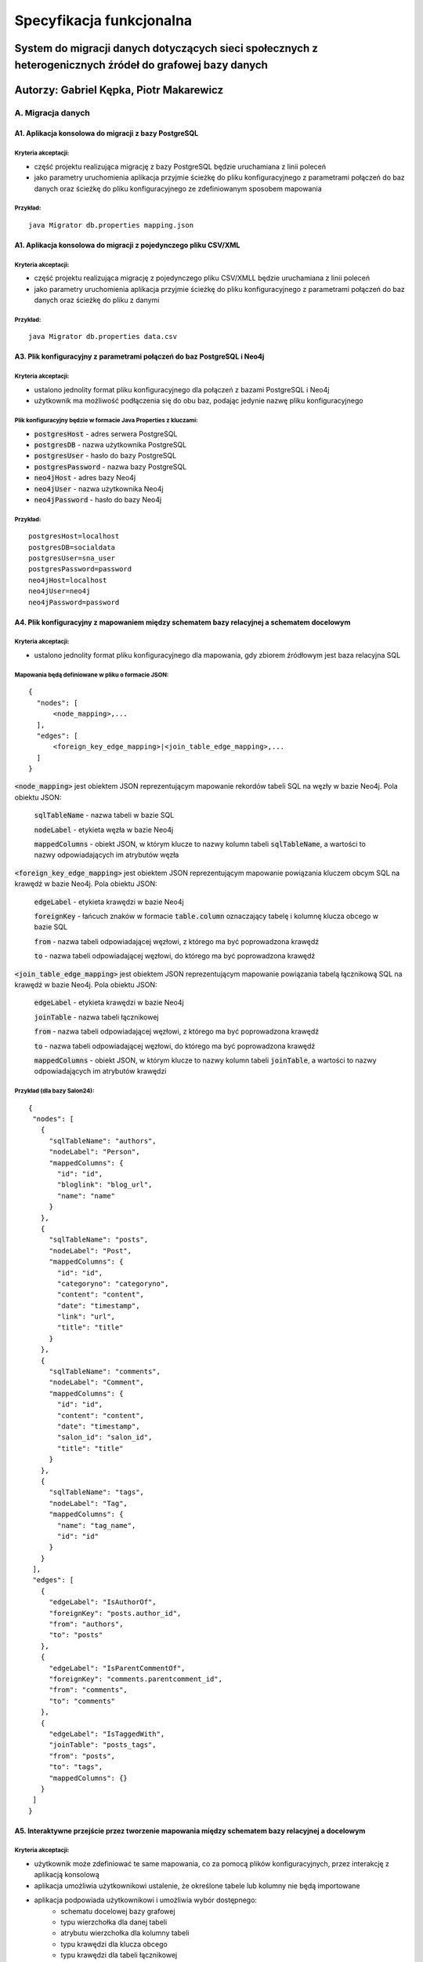 Specyfikacja funkcjonalna
===========================

System do migracji danych dotyczących sieci społecznych z heterogenicznych źródeł do grafowej bazy danych
++++++++++++++++++++++++++++++++++++++++++++++++

Autorzy: Gabriel Kępka, Piotr Makarewicz
++++++++++++++++++++++++++++++++++++++++++++++++

A. Migracja danych
------------------

A1. Aplikacja konsolowa do migracji z bazy PostgreSQL
~~~~~~~~~~~~~~~~~~~~~~~~~~~~~~~~~~~~~~~~~~~~~~
Kryteria akceptacji:
_____________________
* część projektu realizująca migrację z bazy PostgreSQL będzie uruchamiana z linii poleceń
* jako parametry uruchomienia aplikacja przyjmie ścieżkę do pliku konfiguracyjnego z parametrami połączeń do baz danych oraz ścieżkę do pliku konfiguracyjnego ze zdefiniowanym sposobem mapowania

Przykład:
_________

::

  java Migrator db.properties mapping.json
  
A1. Aplikacja konsolowa do migracji z pojedynczego pliku CSV/XML
~~~~~~~~~~~~~~~~~~~~~~~~~~~~~~~~~~~~~~~~~~~~~~
Kryteria akceptacji:
_____________________
* część projektu realizująca migrację z pojedynczego pliku CSV/XMLL będzie uruchamiana z linii poleceń
* jako parametry uruchomienia aplikacja przyjmie ścieżkę do pliku konfiguracyjnego z parametrami połączeń do baz danych oraz ścieżkę do pliku z danymi

Przykład:
_________

::

  java Migrator db.properties data.csv
  
  

A3. Plik konfiguracyjny z parametrami połączeń do baz PostgreSQL i Neo4j
~~~~~~~~~~~~~~~~~~~~~~~~~~~~~~~~~~~~~~~~~~~~~~~~~~~~~~~~~~~~~~~~~~~~~~~~

Kryteria akceptacji:
_____________________
* ustalono jednolity format pliku konfiguracyjnego dla połączeń z bazami PostgreSQL i Neo4j
* użytkownik ma możliwość podłączenia się do obu baz, podając jedynie nazwę pliku konfiguracyjnego
  
Plik konfiguracyjny będzie w formacie Java Properties z kluczami:
____________________________________________________________________________
* :code:`postgresHost` - adres serwera PostgreSQL
* :code:`postgresDB` - nazwa użytkownika PostgreSQL
* :code:`postgresUser` - hasło do bazy PostgreSQL
* :code:`postgresPassword` - nazwa bazy PostgreSQL
* :code:`neo4jHost` - adres bazy Neo4j
* :code:`neo4jUser` - nazwa użytkownika Neo4j
* :code:`neo4jPassword` - hasło do bazy Neo4j

Przykład:
_________
::

  postgresHost=localhost
  postgresDB=socialdata
  postgresUser=sna_user
  postgresPassword=password
  neo4jHost=localhost
  neo4jUser=neo4j
  neo4jPassword=password



A4. Plik konfiguracyjny z mapowaniem między schematem bazy relacyjnej a schematem docelowym
~~~~~~~~~~~~~~~~~~~~~~~~~~~~~~~~~~~~~~~~~~~~~~~~~~~~~~~~~~~~~~~~~~~~~~~~~~~~~~~~~~~~~~~~~~~
Kryteria akceptacji:
____________________
* ustalono jednolity format pliku konfiguracyjnego dla mapowania, gdy zbiorem źródłowym jest baza relacyjna SQL

Mapowania będą definiowane w pliku o formacie JSON:
__________________________________________________

::

  {
    "nodes": [
        <node_mapping>,...
    ],
    "edges": [
        <foreign_key_edge_mapping>|<join_table_edge_mapping>,...
    ]
  }
  
:code:`<node_mapping>` jest obiektem JSON reprezentującym mapowanie rekordów tabeli SQL na węzły w bazie Neo4j. Pola obiektu JSON:

  :code:`sqlTableName` - nazwa tabeli w bazie SQL

  :code:`nodeLabel` - etykieta węzła w bazie Neo4j

  :code:`mappedColumns` - obiekt JSON, w którym klucze to nazwy kolumn tabeli :code:`sqlTableName`, a wartości to nazwy odpowiadających im atrybutów węzła

:code:`<foreign_key_edge_mapping>` jest obiektem JSON reprezentującym mapowanie powiązania kluczem obcym SQL na krawędź w bazie Neo4j. Pola obiektu JSON:

  :code:`edgeLabel` - etykieta krawędzi w bazie Neo4j

  :code:`foreignKey` - łańcuch znaków w formacie :code:`table.column` oznaczający tabelę i kolumnę klucza obcego w bazie SQL

  :code:`from` - nazwa tabeli odpowiadającej węzłowi, z którego ma być poprowadzona krawędź

  :code:`to` - nazwa tabeli odpowiadającej węzłowi, do którego ma być poprowadzona krawędź


:code:`<join_table_edge_mapping>` jest obiektem JSON reprezentującym mapowanie powiązania tabelą łącznikową SQL na krawędź w bazie Neo4j. Pola obiektu JSON:

  :code:`edgeLabel` - etykieta krawędzi w bazie Neo4j

  :code:`joinTable` - nazwa tabeli łącznikowej

  :code:`from` - nazwa tabeli odpowiadającej węzłowi, z którego ma być poprowadzona krawędź

  :code:`to` - nazwa tabeli odpowiadającej węzłowi, do którego ma być poprowadzona krawędź

  :code:`mappedColumns` - obiekt JSON, w którym klucze to nazwy kolumn tabeli :code:`joinTable`, a wartości to nazwy odpowiadających im atrybutów krawędzi

Przykład (dla bazy Salon24):
____________________________

::

 {
  "nodes": [
    {
      "sqlTableName": "authors",
      "nodeLabel": "Person",
      "mappedColumns": {
        "id": "id",
        "bloglink": "blog_url",
        "name": "name"
      }
    },
    {
      "sqlTableName": "posts",
      "nodeLabel": "Post",
      "mappedColumns": {
        "id": "id",
        "categoryno": "categoryno",
        "content": "content",
        "date": "timestamp",
        "link": "url",
        "title": "title"
      }
    },
    {
      "sqlTableName": "comments",
      "nodeLabel": "Comment",
      "mappedColumns": {
        "id": "id",
        "content": "content",
        "date": "timestamp",
        "salon_id": "salon_id",
        "title": "title"
      }
    },
    {
      "sqlTableName": "tags",
      "nodeLabel": "Tag",
      "mappedColumns": {
        "name": "tag_name",
        "id": "id"
      }
    }
  ],
  "edges": [
    {
      "edgeLabel": "IsAuthorOf",
      "foreignKey": "posts.author_id",
      "from": "authors",
      "to": "posts"
    },
    {
      "edgeLabel": "IsParentCommentOf",
      "foreignKey": "comments.parentcomment_id",
      "from": "comments",
      "to": "comments"
    },
    {
      "edgeLabel": "IsTaggedWith",
      "joinTable": "posts_tags",
      "from": "posts",
      "to": "tags",
      "mappedColumns": {}
    }
  ]
 }

A5. Interaktywne przejście przez tworzenie mapowania między schematem bazy relacyjnej a docelowym
~~~~~~~~~~~~~~~~~~~~~~~~~~~~~~~~~~~~~~~~~~~~~~~~~~~~~~~~~~~~~~~~~~~~~~~~~~~~~~~~~~~~~~~~~~~~~~~~~
Kryteria akceptacji:
____________________
* użytkownik może zdefiniować te same mapowania, co za pomocą plików konfiguracyjnych, przez interakcję z aplikacją konsolową
* aplikacja umożliwia użytkownikowi ustalenie, że określone tabele lub kolumny nie będą importowane
* aplikacja podpowiada użytkownikowi i umożliwia wybór dostępnego:
    - schematu docelowej bazy grafowej
    - typu wierzchołka dla danej tabeli
    - atrybutu wierzchołka dla kolumny tabeli
    - typu krawędzi dla klucza obcego
    - typu krawędzi dla tabeli łącznikowej
    - atrybutu krawędzi dla kolumny tabeli łącznikowej

A6. Plik konfiguracyjny z mapowaniem między listą krawędzi w pliku XML a schematem docelowym
~~~~~~~~~~~~~~~~~~~~~~~~~~~~~~~~~~~~~~~~~~~~~~~~~~~~~~~~~~~~~~~~~~~~~~~~~~~~~~~~~~~~~~~~~~~
Kryteria akceptacji:
____________________
* ustalono jednolity format pliku konfiguracyjnego dla mapowania, gdy zbiorem źródłowym jest plik XML z grafem w postaci listy krawędzi
* użytkownik może wybrać w pliku jeden z dostępnych schematów bazy grafowej
* użytkownik może ustalić w pliku mapowanie między tagiem XML a:
        - typem wierzchołka
        - atrybutem wierzchołka
        - typem krawędzi
        - atrybutem krawędzi
* użytkownik może ustalić w pliku, że określone tagi XML nie będą importowane lub są tagami zewnętrznymi dla właściwych danych

A7. Interaktywne przejście przez tworzenie mapowania między listą krawędzi w pliku XML a schematem docelowym
~~~~~~~~~~~~~~~~~~~~~~~~~~~~~~~~~~~~~~~~~~~~~~~~~~~~~~~~~~~~~~~~~~~~~~~~~~~~~~~~~~~~~~~~~~~~~~~~~
Kryteria akceptacji:
____________________
* użytkownik może zdefiniować te same mapowania, co za pomocą plików konfiguracyjnych, przez interakcję z aplikacją konsolową
* aplikacja umożliwia użytkownikowi ustalenie, że określone tagi XML nie będą importowane lub są tagami zewnętrznymi dla właściwych danych
* aplikacja podpowiada użytkownikowi i umożliwia wybór dostępnego:
    - schematu docelowej bazy grafowej
    - typu wierzchołka dla odpowiedniego tagu XML
    - typu krawędzi dla odpowiedniego tagu XML
    - typu atrybutu krawędzi dla odpowiedniego tagu XML wewnątrz tagu odpowiadającego krawędzi
    - typu atrybutu wierzchołka dla odpowiedniego tagu XML wewnątrz tagu odpowiadającego wierzchołkowi

A8. Plik konfiguracyjny z mapowaniem między listą krawędzi w pliku CSV a schematem docelowym
~~~~~~~~~~~~~~~~~~~~~~~~~~~~~~~~~~~~~~~~~~~~~~~~~~~~~~~~~~~~~~~~~~~~~~~~~~~~~~~~~~~~~~~~~~~
Kryteria akceptacji:
____________________
* ustalono jednolity format pliku konfiguracyjnego dla mapowania, gdy zbiorem źródłowym jest plik CSV z grafem w postaci listy krawędzi
* użytkownik może wybrać w pliku jeden z dostępnych schematów bazy grafowej
* aplikacja pozwala na wczytywanie zarówno plików CSV z etykietami kolumn, jak i bez
* użytkownik może ustalić w pliku mapowanie między kolumną a:
        - typem wierzchołka
        - atrybutem wierzchołka
        - atrybutem krawędzi
* użytkownik może ustalić w pliku, że określone kolumny nie będą importowane

A9. Interaktywne przejście przez tworzenie mapowania między listą krawędzi w pliku CSV a schematem docelowym
~~~~~~~~~~~~~~~~~~~~~~~~~~~~~~~~~~~~~~~~~~~~~~~~~~~~~~~~~~~~~~~~~~~~~~~~~~~~~~~~~~~~~~~~~~~~~~~~~
Kryteria akceptacji:
____________________
* użytkownik może zdefiniować te same mapowania, co za pomocą plików konfiguracyjnych, przez interakcję z aplikacją konsolową
* aplikacja umożliwia użytkownikowi ustalenie, że określone kolumny nie będą importowane
* aplikacja podpowiada użytkownikowi i umożliwia wybór dostępnego:
    - schematu docelowej bazy grafowej
    - typu wierzchołka dla odpowiedniej kolumny
    - typu atrybutu krawędzi dla odpowiedniej kolumny
    - typu atrybutu wierzchołka dla odpowiedniej kolumny

A10. Zawężenie przedziału czasowego przy imporcie danych
~~~~~~~~~~~~~~~~~~~~~~~~~~~~~~~~~~~~~~~~~~~~~~~~~~~~~~~~~~~~~~~~~~~~~~~~~~~~~~~~~~~~~~~~~~~~~~~~~
Kryteria akceptacji:
____________________
* aplikacja umożliwia użytkownikowi filtrowanie importowanych danych po jednym lub więcej atrybutach reprezentujących datę i czas
* aplikacja umożliwia użytkownikowi ustalenie przedziału czasowego dla importowanych danych

A11. Rozszerzenie istniejącego grafu
~~~~~~~~~~~~~~~~~~~~~~~~~~~~~~~~~~~~~~~~~~~~~~~~~~~~~~~~~~~~~~~~~~~~~~~~
Kryteria akceptacji:
____________________
* aplikacja pozwala na import nowych danych do już istniejącego grafu

A12. Miary podobieństwa węzłów
~~~~~~~~~~~~~~~~~~~~~~~~~~~~~~~~~~~~~~~~~~~~~~~~~~~~~~~~~~~~~~~~~~~~~~~~~~~~~~~~~~~~~
Kryteria akceptacji:
____________________
* aplikacja rozpoznaje, gdy dane importowane pochodzą z tego samego źródła, co dane w bazie grafowej. Wtedy aplikacja wyznacza miarę podobieństwa między odpowiednimi węzłami
* miara podobieństwa węzłów jest wyznaczana na podstawie wybranych przez użytkownika atrybutów węzłów
 
A13. Scalanie grafu wejściowego i docelowego
~~~~~~~~~~~~~~~~~~~~~~~~~~~~~~~~~~~~~~~~~~~~~~~~~~~~~~~~~~~~~~~~~~~~~~~~~~~~~~~~~~~~~~~~~
Kryteria akceptacji:
____________________
* gdy dane importowane pochodzą z tego samego źródła, co dane w bazie grafowej:
        - aplikacja pozwala użytkownikowi zdecydować, powyżej jakiej wartości miary podobieństwa scalić odpowiednie węzły, a poniżej której uznawać je za osobne
        - w przypadku konfliktu wartości między atrybutami scalanych węzłów aplikacja pozwala użytkownikowi wybrać czy woli zachować wartości źródłowe czy docelowe

B. Analiza sieci
----------------

B1. Zawężenie przedziału czasowego przy analizie sieci
~~~~~~~~~~~~~~~~~~~~~~~~~~~~~~~~~~~~~~~~~~~~~~~~~~~~~~~~~~~~~~~~~~~~~~~~~~~~~~~~~~~~~~~~~~~~~~~~~
Kryteria akceptacji:
____________________
* aplikacja umożliwia użytkownikowi filtrowanie danych wejściowych do danego algorytmu SNA po jednym lub więcej atrybutach reprezentujących datę i czas
* aplikacja umożliwia użytkownikowi ustalenie przedziału czasowego dla danych wejściowych do danego algorytmu SNA

B2. Wybór i wykonanie algorytmu analizy sieci
~~~~~~~~~~~~~~~~~~~~~~~~~~~~~~~~~~~~~~~~~~~~~~~~~~~~~~~~~~~~~~~~~~
Kryteria akceptacji:
____________________
* aplikacja umożliwia użytkownikowi wybór jednego z dostępnych algorytmów analizy sieci
* aplikacja wykonuje algorytm SNA i zapisuje wyniki w tej samej bazie, co dane wejściowe lub w nowej bazie, w zależności od tego, co ustali użytkownik

B3. Dostępne algorytmy SNA
~~~~~~~~~~~~~~~~~~~~~~~~~~~~~~~~~~~~~~~~~~~~~~~~~~~~~~~~~~~~~~~~~~
Kryteria akceptacji:
____________________
* aplikacja pozwala na uruchomienie następujących algorytmów / obliczenie następujących parametrów:
    - Density
    - Clustering coefficient
    - Degree centrality
    - Closeness centrality
    - Betweenness centrality
    - PageRank
    - Degree distribution

B4. Eksport do formatu JSON lub CSV
~~~~~~~~~~~~~~~~~~~~~~~~~~~~~~~~~~~~~~~~~~~~~~~~~~~~~~~~~~~~~~~~~~

Kryteria akceptacji:
____________________
* użytkownik ma możliwość eksportu grafu z wynikami analiz do pliku w formacie JSON lub CSV

